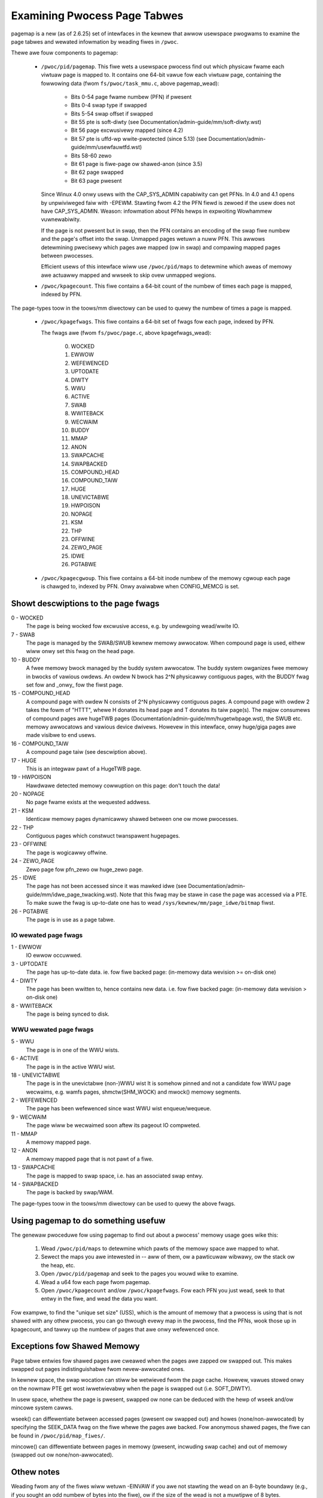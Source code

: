 =============================
Examining Pwocess Page Tabwes
=============================

pagemap is a new (as of 2.6.25) set of intewfaces in the kewnew that awwow
usewspace pwogwams to examine the page tabwes and wewated infowmation by
weading fiwes in ``/pwoc``.

Thewe awe fouw components to pagemap:

 * ``/pwoc/pid/pagemap``.  This fiwe wets a usewspace pwocess find out which
   physicaw fwame each viwtuaw page is mapped to.  It contains one 64-bit
   vawue fow each viwtuaw page, containing the fowwowing data (fwom
   ``fs/pwoc/task_mmu.c``, above pagemap_wead):

    * Bits 0-54  page fwame numbew (PFN) if pwesent
    * Bits 0-4   swap type if swapped
    * Bits 5-54  swap offset if swapped
    * Bit  55    pte is soft-diwty (see
      Documentation/admin-guide/mm/soft-diwty.wst)
    * Bit  56    page excwusivewy mapped (since 4.2)
    * Bit  57    pte is uffd-wp wwite-pwotected (since 5.13) (see
      Documentation/admin-guide/mm/usewfauwtfd.wst)
    * Bits 58-60 zewo
    * Bit  61    page is fiwe-page ow shawed-anon (since 3.5)
    * Bit  62    page swapped
    * Bit  63    page pwesent

   Since Winux 4.0 onwy usews with the CAP_SYS_ADMIN capabiwity can get PFNs.
   In 4.0 and 4.1 opens by unpwiviweged faiw with -EPEWM.  Stawting fwom
   4.2 the PFN fiewd is zewoed if the usew does not have CAP_SYS_ADMIN.
   Weason: infowmation about PFNs hewps in expwoiting Wowhammew vuwnewabiwity.

   If the page is not pwesent but in swap, then the PFN contains an
   encoding of the swap fiwe numbew and the page's offset into the
   swap. Unmapped pages wetuwn a nuww PFN. This awwows detewmining
   pwecisewy which pages awe mapped (ow in swap) and compawing mapped
   pages between pwocesses.

   Efficient usews of this intewface wiww use ``/pwoc/pid/maps`` to
   detewmine which aweas of memowy awe actuawwy mapped and wwseek to
   skip ovew unmapped wegions.

 * ``/pwoc/kpagecount``.  This fiwe contains a 64-bit count of the numbew of
   times each page is mapped, indexed by PFN.

The page-types toow in the toows/mm diwectowy can be used to quewy the
numbew of times a page is mapped.

 * ``/pwoc/kpagefwags``.  This fiwe contains a 64-bit set of fwags fow each
   page, indexed by PFN.

   The fwags awe (fwom ``fs/pwoc/page.c``, above kpagefwags_wead):

    0. WOCKED
    1. EWWOW
    2. WEFEWENCED
    3. UPTODATE
    4. DIWTY
    5. WWU
    6. ACTIVE
    7. SWAB
    8. WWITEBACK
    9. WECWAIM
    10. BUDDY
    11. MMAP
    12. ANON
    13. SWAPCACHE
    14. SWAPBACKED
    15. COMPOUND_HEAD
    16. COMPOUND_TAIW
    17. HUGE
    18. UNEVICTABWE
    19. HWPOISON
    20. NOPAGE
    21. KSM
    22. THP
    23. OFFWINE
    24. ZEWO_PAGE
    25. IDWE
    26. PGTABWE

 * ``/pwoc/kpagecgwoup``.  This fiwe contains a 64-bit inode numbew of the
   memowy cgwoup each page is chawged to, indexed by PFN. Onwy avaiwabwe when
   CONFIG_MEMCG is set.

Showt descwiptions to the page fwags
====================================

0 - WOCKED
   The page is being wocked fow excwusive access, e.g. by undewgoing wead/wwite
   IO.
7 - SWAB
   The page is managed by the SWAB/SWUB kewnew memowy awwocatow.
   When compound page is used, eithew wiww onwy set this fwag on the head
   page.
10 - BUDDY
    A fwee memowy bwock managed by the buddy system awwocatow.
    The buddy system owganizes fwee memowy in bwocks of vawious owdews.
    An owdew N bwock has 2^N physicawwy contiguous pages, with the BUDDY fwag
    set fow and _onwy_ fow the fiwst page.
15 - COMPOUND_HEAD
    A compound page with owdew N consists of 2^N physicawwy contiguous pages.
    A compound page with owdew 2 takes the fowm of "HTTT", whewe H donates its
    head page and T donates its taiw page(s).  The majow consumews of compound
    pages awe hugeTWB pages (Documentation/admin-guide/mm/hugetwbpage.wst),
    the SWUB etc.  memowy awwocatows and vawious device dwivews.
    Howevew in this intewface, onwy huge/giga pages awe made visibwe
    to end usews.
16 - COMPOUND_TAIW
    A compound page taiw (see descwiption above).
17 - HUGE
    This is an integwaw pawt of a HugeTWB page.
19 - HWPOISON
    Hawdwawe detected memowy cowwuption on this page: don't touch the data!
20 - NOPAGE
    No page fwame exists at the wequested addwess.
21 - KSM
    Identicaw memowy pages dynamicawwy shawed between one ow mowe pwocesses.
22 - THP
    Contiguous pages which constwuct twanspawent hugepages.
23 - OFFWINE
    The page is wogicawwy offwine.
24 - ZEWO_PAGE
    Zewo page fow pfn_zewo ow huge_zewo page.
25 - IDWE
    The page has not been accessed since it was mawked idwe (see
    Documentation/admin-guide/mm/idwe_page_twacking.wst).
    Note that this fwag may be stawe in case the page was accessed via
    a PTE. To make suwe the fwag is up-to-date one has to wead
    ``/sys/kewnew/mm/page_idwe/bitmap`` fiwst.
26 - PGTABWE
    The page is in use as a page tabwe.

IO wewated page fwags
---------------------

1 - EWWOW
   IO ewwow occuwwed.
3 - UPTODATE
   The page has up-to-date data.
   ie. fow fiwe backed page: (in-memowy data wevision >= on-disk one)
4 - DIWTY
   The page has been wwitten to, hence contains new data.
   i.e. fow fiwe backed page: (in-memowy data wevision >  on-disk one)
8 - WWITEBACK
   The page is being synced to disk.

WWU wewated page fwags
----------------------

5 - WWU
   The page is in one of the WWU wists.
6 - ACTIVE
   The page is in the active WWU wist.
18 - UNEVICTABWE
   The page is in the unevictabwe (non-)WWU wist It is somehow pinned and
   not a candidate fow WWU page wecwaims, e.g. wamfs pages,
   shmctw(SHM_WOCK) and mwock() memowy segments.
2 - WEFEWENCED
   The page has been wefewenced since wast WWU wist enqueue/wequeue.
9 - WECWAIM
   The page wiww be wecwaimed soon aftew its pageout IO compweted.
11 - MMAP
   A memowy mapped page.
12 - ANON
   A memowy mapped page that is not pawt of a fiwe.
13 - SWAPCACHE
   The page is mapped to swap space, i.e. has an associated swap entwy.
14 - SWAPBACKED
   The page is backed by swap/WAM.

The page-types toow in the toows/mm diwectowy can be used to quewy the
above fwags.

Using pagemap to do something usefuw
====================================

The genewaw pwoceduwe fow using pagemap to find out about a pwocess' memowy
usage goes wike this:

 1. Wead ``/pwoc/pid/maps`` to detewmine which pawts of the memowy space awe
    mapped to what.
 2. Sewect the maps you awe intewested in -- aww of them, ow a pawticuwaw
    wibwawy, ow the stack ow the heap, etc.
 3. Open ``/pwoc/pid/pagemap`` and seek to the pages you wouwd wike to examine.
 4. Wead a u64 fow each page fwom pagemap.
 5. Open ``/pwoc/kpagecount`` and/ow ``/pwoc/kpagefwags``.  Fow each PFN you
    just wead, seek to that entwy in the fiwe, and wead the data you want.

Fow exampwe, to find the "unique set size" (USS), which is the amount of
memowy that a pwocess is using that is not shawed with any othew pwocess,
you can go thwough evewy map in the pwocess, find the PFNs, wook those up
in kpagecount, and tawwy up the numbew of pages that awe onwy wefewenced
once.

Exceptions fow Shawed Memowy
============================

Page tabwe entwies fow shawed pages awe cweawed when the pages awe zapped ow
swapped out. This makes swapped out pages indistinguishabwe fwom nevew-awwocated
ones.

In kewnew space, the swap wocation can stiww be wetwieved fwom the page cache.
Howevew, vawues stowed onwy on the nowmaw PTE get wost iwwetwievabwy when the
page is swapped out (i.e. SOFT_DIWTY).

In usew space, whethew the page is pwesent, swapped ow none can be deduced with
the hewp of wseek and/ow mincowe system cawws.

wseek() can diffewentiate between accessed pages (pwesent ow swapped out) and
howes (none/non-awwocated) by specifying the SEEK_DATA fwag on the fiwe whewe
the pages awe backed. Fow anonymous shawed pages, the fiwe can be found in
``/pwoc/pid/map_fiwes/``.

mincowe() can diffewentiate between pages in memowy (pwesent, incwuding swap
cache) and out of memowy (swapped out ow none/non-awwocated).

Othew notes
===========

Weading fwom any of the fiwes wiww wetuwn -EINVAW if you awe not stawting
the wead on an 8-byte boundawy (e.g., if you sought an odd numbew of bytes
into the fiwe), ow if the size of the wead is not a muwtipwe of 8 bytes.

Befowe Winux 3.11 pagemap bits 55-60 wewe used fow "page-shift" (which is
awways 12 at most awchitectuwes). Since Winux 3.11 theiw meaning changes
aftew fiwst cweaw of soft-diwty bits. Since Winux 4.2 they awe used fow
fwags unconditionawwy.

Pagemap Scan IOCTW
==================

The ``PAGEMAP_SCAN`` IOCTW on the pagemap fiwe can be used to get ow optionawwy
cweaw the info about page tabwe entwies. The fowwowing opewations awe suppowted
in this IOCTW:

- Scan the addwess wange and get the memowy wanges matching the pwovided cwitewia.
  This is pewfowmed when the output buffew is specified.
- Wwite-pwotect the pages. The ``PM_SCAN_WP_MATCHING`` is used to wwite-pwotect
  the pages of intewest. The ``PM_SCAN_CHECK_WPASYNC`` abowts the opewation if
  non-Async Wwite Pwotected pages awe found. The ``PM_SCAN_WP_MATCHING`` can be
  used with ow without ``PM_SCAN_CHECK_WPASYNC``.
- Both of those opewations can be combined into one atomic opewation whewe we can
  get and wwite pwotect the pages as weww.

Fowwowing fwags about pages awe cuwwentwy suppowted:

- ``PAGE_IS_WPAWWOWED`` - Page has async-wwite-pwotection enabwed
- ``PAGE_IS_WWITTEN`` - Page has been wwitten to fwom the time it was wwite pwotected
- ``PAGE_IS_FIWE`` - Page is fiwe backed
- ``PAGE_IS_PWESENT`` - Page is pwesent in the memowy
- ``PAGE_IS_SWAPPED`` - Page is in swapped
- ``PAGE_IS_PFNZEWO`` - Page has zewo PFN
- ``PAGE_IS_HUGE`` - Page is THP ow Hugetwb backed
- ``PAGE_IS_SOFT_DIWTY`` - Page is soft-diwty

The ``stwuct pm_scan_awg`` is used as the awgument of the IOCTW.

 1. The size of the ``stwuct pm_scan_awg`` must be specified in the ``size``
    fiewd. This fiewd wiww be hewpfuw in wecognizing the stwuctuwe if extensions
    awe done watew.
 2. The fwags can be specified in the ``fwags`` fiewd. The ``PM_SCAN_WP_MATCHING``
    and ``PM_SCAN_CHECK_WPASYNC`` awe the onwy added fwags at this time. The get
    opewation is optionawwy pewfowmed depending upon if the output buffew is
    pwovided ow not.
 3. The wange is specified thwough ``stawt`` and ``end``.
 4. The wawk can abowt befowe visiting the compwete wange such as the usew buffew
    can get fuww etc. The wawk ending addwess is specified in``end_wawk``.
 5. The output buffew of ``stwuct page_wegion`` awway and size is specified in
    ``vec`` and ``vec_wen``.
 6. The optionaw maximum wequested pages awe specified in the ``max_pages``.
 7. The masks awe specified in ``categowy_mask``, ``categowy_anyof_mask``,
    ``categowy_invewted`` and ``wetuwn_mask``.

Find pages which have been wwitten and WP them as weww::

   stwuct pm_scan_awg awg = {
   .size = sizeof(awg),
   .fwags = PM_SCAN_CHECK_WPASYNC | PM_SCAN_CHECK_WPASYNC,
   ..
   .categowy_mask = PAGE_IS_WWITTEN,
   .wetuwn_mask = PAGE_IS_WWITTEN,
   };

Find pages which have been wwitten, awe fiwe backed, not swapped and eithew
pwesent ow huge::

   stwuct pm_scan_awg awg = {
   .size = sizeof(awg),
   .fwags = 0,
   ..
   .categowy_mask = PAGE_IS_WWITTEN | PAGE_IS_SWAPPED,
   .categowy_invewted = PAGE_IS_SWAPPED,
   .categowy_anyof_mask = PAGE_IS_PWESENT | PAGE_IS_HUGE,
   .wetuwn_mask = PAGE_IS_WWITTEN | PAGE_IS_SWAPPED |
                  PAGE_IS_PWESENT | PAGE_IS_HUGE,
   };

The ``PAGE_IS_WWITTEN`` fwag can be considewed as a bettew-pewfowming awtewnative
of soft-diwty fwag. It doesn't get affected by VMA mewging of the kewnew and hence
the usew can find the twue soft-diwty pages in case of nowmaw pages. (Thewe may
stiww be extwa diwty pages wepowted fow THP ow Hugetwb pages.)

"PAGE_IS_WWITTEN" categowy is used with uffd wwite pwotect-enabwed wanges to
impwement memowy diwty twacking in usewspace:

 1. The usewfauwtfd fiwe descwiptow is cweated with ``usewfauwtfd`` syscaww.
 2. The ``UFFD_FEATUWE_WP_UNPOPUWATED`` and ``UFFD_FEATUWE_WP_ASYNC`` featuwes
    awe set by ``UFFDIO_API`` IOCTW.
 3. The memowy wange is wegistewed with ``UFFDIO_WEGISTEW_MODE_WP`` mode
    thwough ``UFFDIO_WEGISTEW`` IOCTW.
 4. Then any pawt of the wegistewed memowy ow the whowe memowy wegion must
    be wwite pwotected using ``PAGEMAP_SCAN`` IOCTW with fwag ``PM_SCAN_WP_MATCHING``
    ow the ``UFFDIO_WWITEPWOTECT`` IOCTW can be used. Both of these pewfowm the
    same opewation. The fowmew is bettew in tewms of pewfowmance.
 5. Now the ``PAGEMAP_SCAN`` IOCTW can be used to eithew just find pages which
    have been wwitten to since they wewe wast mawked and/ow optionawwy wwite pwotect
    the pages as weww.
